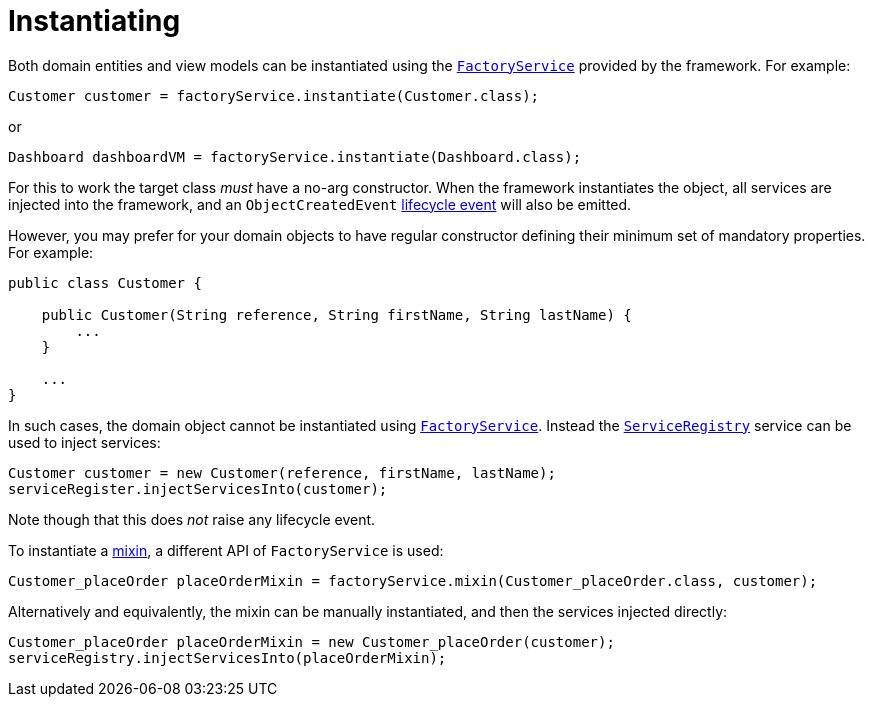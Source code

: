 [[instantiating]]
= Instantiating
:Notice: Licensed to the Apache Software Foundation (ASF) under one or more contributor license agreements. See the NOTICE file distributed with this work for additional information regarding copyright ownership. The ASF licenses this file to you under the Apache License, Version 2.0 (the "License"); you may not use this file except in compliance with the License. You may obtain a copy of the License at. http://www.apache.org/licenses/LICENSE-2.0 . Unless required by applicable law or agreed to in writing, software distributed under the License is distributed on an "AS IS" BASIS, WITHOUT WARRANTIES OR  CONDITIONS OF ANY KIND, either express or implied. See the License for the specific language governing permissions and limitations under the License.
:page-partial:



Both domain entities and view models can be instantiated using the xref:refguide:applib-svc:FactoryService.adoc[`FactoryService`] provided by the framework.
For example:

[source,java]
----
Customer customer = factoryService.instantiate(Customer.class);
----

or

[source,java]
----
Dashboard dashboardVM = factoryService.instantiate(Dashboard.class);
----

For this to work the target class _must_ have a no-arg constructor.
When the framework instantiates the object, all services are injected into the framework, and an `ObjectCreatedEvent` xref:userguide:fun:building-blocks.adoc#lifecycle-events[lifecycle event] will also be emitted.


However, you may prefer for your domain objects to have regular constructor defining their minimum set of mandatory properties.
For example:

[source,java]
----
public class Customer {

    public Customer(String reference, String firstName, String lastName) {
        ...
    }

    ...
}
----

In such cases, the domain object cannot be instantiated using xref:refguide:applib-svc:FactoryService.adoc[`FactoryService`].
Instead the xref:refguide:applib-svc:ServiceRegistry.adoc[`ServiceRegistry`] service can be used to inject services:

[source,java]
----
Customer customer = new Customer(reference, firstName, lastName);
serviceRegister.injectServicesInto(customer);
----

Note though that this does _not_ raise any lifecycle event.

To instantiate a xref:userguide:fun:building-blocks.adoc#mixins[mixin], a different API of `FactoryService` is used:

[source,java]
----
Customer_placeOrder placeOrderMixin = factoryService.mixin(Customer_placeOrder.class, customer);
----

Alternatively and equivalently, the mixin can be manually instantiated, and then the services injected directly:

[source,java]
----
Customer_placeOrder placeOrderMixin = new Customer_placeOrder(customer);
serviceRegistry.injectServicesInto(placeOrderMixin);
----
